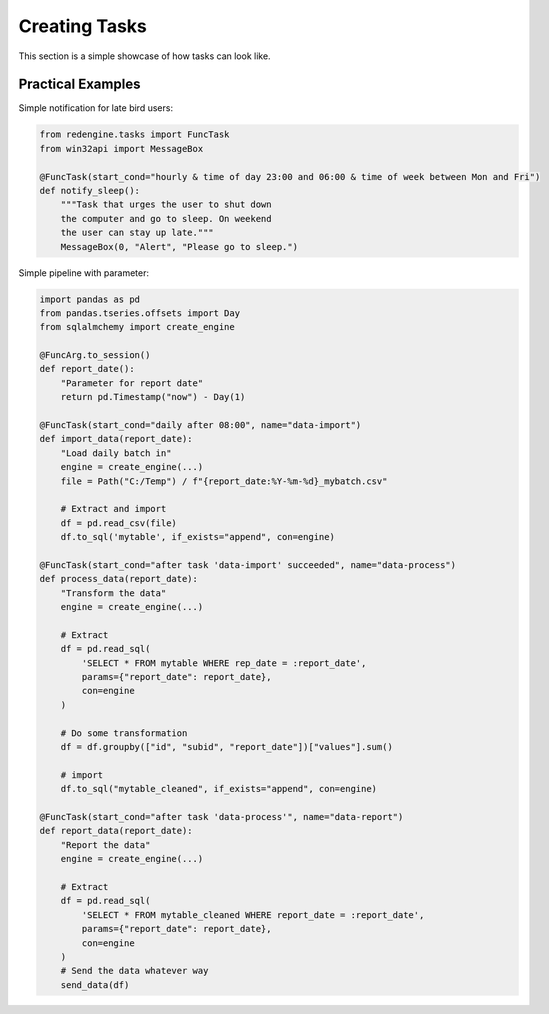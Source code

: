 
.. _creating-tasks:
 
Creating Tasks
==============

This section is a simple showcase of how tasks can look like. 


Practical Examples
------------------

Simple notification for late bird users:

.. code-block:: python

    from redengine.tasks import FuncTask
    from win32api import MessageBox

    @FuncTask(start_cond="hourly & time of day 23:00 and 06:00 & time of week between Mon and Fri")
    def notify_sleep():
        """Task that urges the user to shut down 
        the computer and go to sleep. On weekend
        the user can stay up late."""
        MessageBox(0, "Alert", "Please go to sleep.")
        
Simple pipeline with parameter:

.. code-block:: python

    import pandas as pd
    from pandas.tseries.offsets import Day
    from sqlalmchemy import create_engine

    @FuncArg.to_session()
    def report_date():
        "Parameter for report date"
        return pd.Timestamp("now") - Day(1)

    @FuncTask(start_cond="daily after 08:00", name="data-import")
    def import_data(report_date):
        "Load daily batch in"
        engine = create_engine(...)
        file = Path("C:/Temp") / f"{report_date:%Y-%m-%d}_mybatch.csv"

        # Extract and import
        df = pd.read_csv(file)
        df.to_sql('mytable', if_exists="append", con=engine)

    @FuncTask(start_cond="after task 'data-import' succeeded", name="data-process")
    def process_data(report_date):
        "Transform the data"
        engine = create_engine(...)

        # Extract
        df = pd.read_sql(
            'SELECT * FROM mytable WHERE rep_date = :report_date', 
            params={"report_date": report_date},
            con=engine
        )

        # Do some transformation
        df = df.groupby(["id", "subid", "report_date"])["values"].sum()

        # import
        df.to_sql("mytable_cleaned", if_exists="append", con=engine)

    @FuncTask(start_cond="after task 'data-process'", name="data-report")
    def report_data(report_date):
        "Report the data"
        engine = create_engine(...)

        # Extract
        df = pd.read_sql(
            'SELECT * FROM mytable_cleaned WHERE report_date = :report_date', 
            params={"report_date": report_date},
            con=engine
        )
        # Send the data whatever way
        send_data(df)